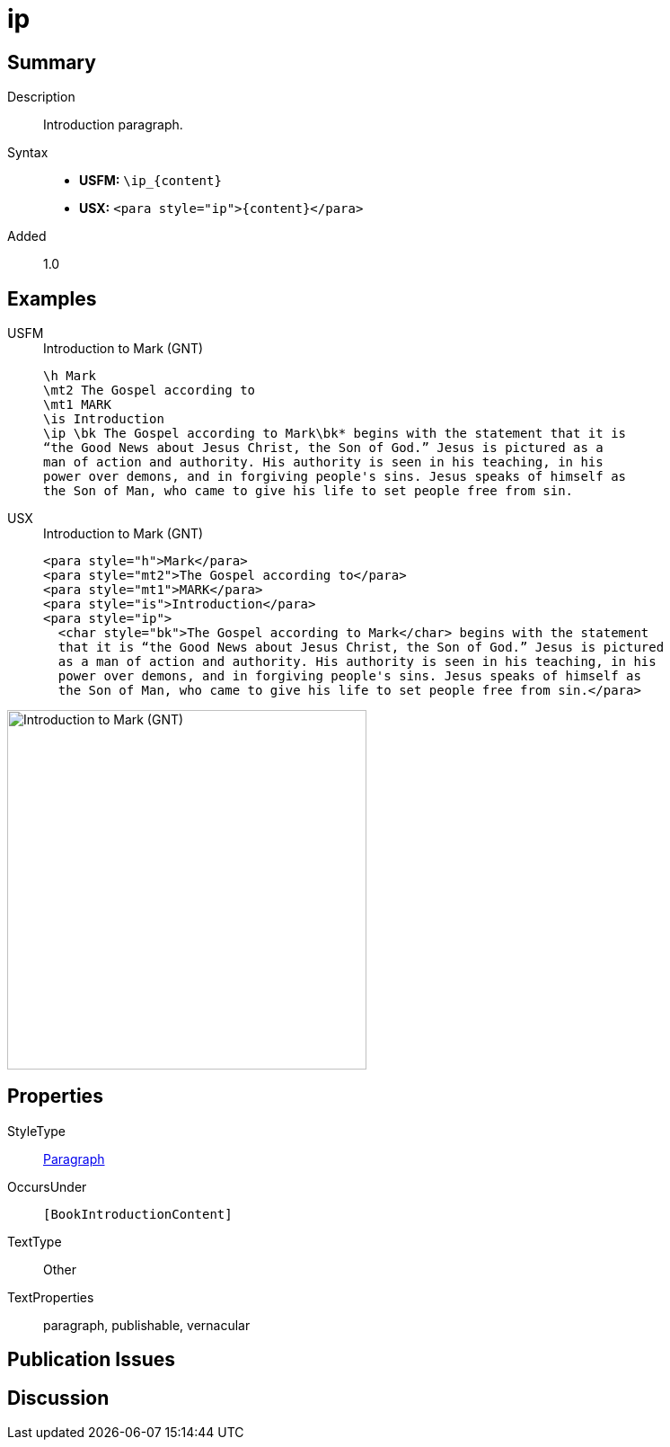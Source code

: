 = ip
:description: Introduction paragraph
:url-repo: https://github.com/usfm-bible/tcdocs/blob/main/markers/para/ip.adoc
:noindex:
ifndef::localdir[]
:source-highlighter: rouge
:localdir: ../
endif::[]
:imagesdir: {localdir}/images

// tag::public[]

== Summary

Description:: Introduction paragraph.
Syntax::
* *USFM:* `+\ip_{content}+`
* *USX:* `+<para style="ip">{content}</para>+`
// tag::spec[]
Added:: 1.0
// end::spec[]

== Examples

[tabs]
======
USFM::
+
.Introduction to Mark (GNT)
[source#src-usfm-para-ip_1,usfm,highlight=5]
----
\h Mark
\mt2 The Gospel according to
\mt1 MARK
\is Introduction
\ip \bk The Gospel according to Mark\bk* begins with the statement that it is 
“the Good News about Jesus Christ, the Son of God.” Jesus is pictured as a 
man of action and authority. His authority is seen in his teaching, in his 
power over demons, and in forgiving people's sins. Jesus speaks of himself as 
the Son of Man, who came to give his life to set people free from sin.
----
USX::
+
.Introduction to Mark (GNT)
[source#src-usx-para-ip_1,xml,highlight=5]
----
<para style="h">Mark</para>
<para style="mt2">The Gospel according to</para>
<para style="mt1">MARK</para>
<para style="is">Introduction</para>
<para style="ip">
  <char style="bk">The Gospel according to Mark</char> begins with the statement
  that it is “the Good News about Jesus Christ, the Son of God.” Jesus is pictured
  as a man of action and authority. His authority is seen in his teaching, in his
  power over demons, and in forgiving people's sins. Jesus speaks of himself as
  the Son of Man, who came to give his life to set people free from sin.</para>
----
======

image::para/ip_1.jpg[Introduction to Mark (GNT),400]

== Properties

StyleType:: xref:para:index.adoc[Paragraph]
OccursUnder:: `[BookIntroductionContent]`
TextType:: Other
TextProperties:: paragraph, publishable, vernacular

== Publication Issues

// end::public[]

== Discussion
